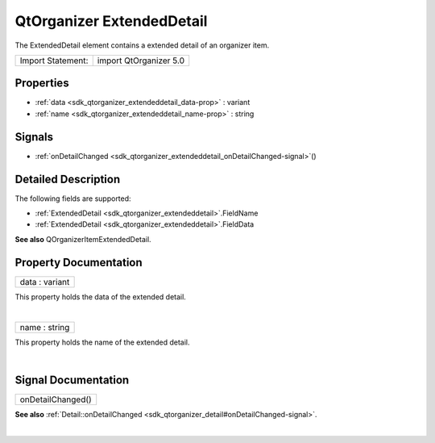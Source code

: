 .. _sdk_qtorganizer_extendeddetail:
QtOrganizer ExtendedDetail
==========================

The ExtendedDetail element contains a extended detail of an organizer
item.

+---------------------+--------------------------+
| Import Statement:   | import QtOrganizer 5.0   |
+---------------------+--------------------------+

Properties
----------

-  :ref:`data <sdk_qtorganizer_extendeddetail_data-prop>` : variant
-  :ref:`name <sdk_qtorganizer_extendeddetail_name-prop>` : string

Signals
-------

-  :ref:`onDetailChanged <sdk_qtorganizer_extendeddetail_onDetailChanged-signal>`\ ()

Detailed Description
--------------------

The following fields are supported:

-  :ref:`ExtendedDetail <sdk_qtorganizer_extendeddetail>`.FieldName
-  :ref:`ExtendedDetail <sdk_qtorganizer_extendeddetail>`.FieldData

**See also** QOrganizerItemExtendedDetail.

Property Documentation
----------------------

.. _sdk_qtorganizer_extendeddetail_data-prop:

+--------------------------------------------------------------------------+
|        \ data : variant                                                  |
+--------------------------------------------------------------------------+

This property holds the data of the extended detail.

| 

.. _sdk_qtorganizer_extendeddetail_name-prop:

+--------------------------------------------------------------------------+
|        \ name : string                                                   |
+--------------------------------------------------------------------------+

This property holds the name of the extended detail.

| 

Signal Documentation
--------------------

.. _sdk_qtorganizer_extendeddetail_onDetailChanged()-prop:

+--------------------------------------------------------------------------+
|        \ onDetailChanged()                                               |
+--------------------------------------------------------------------------+

**See also**
:ref:`Detail::onDetailChanged <sdk_qtorganizer_detail#onDetailChanged-signal>`.

| 

